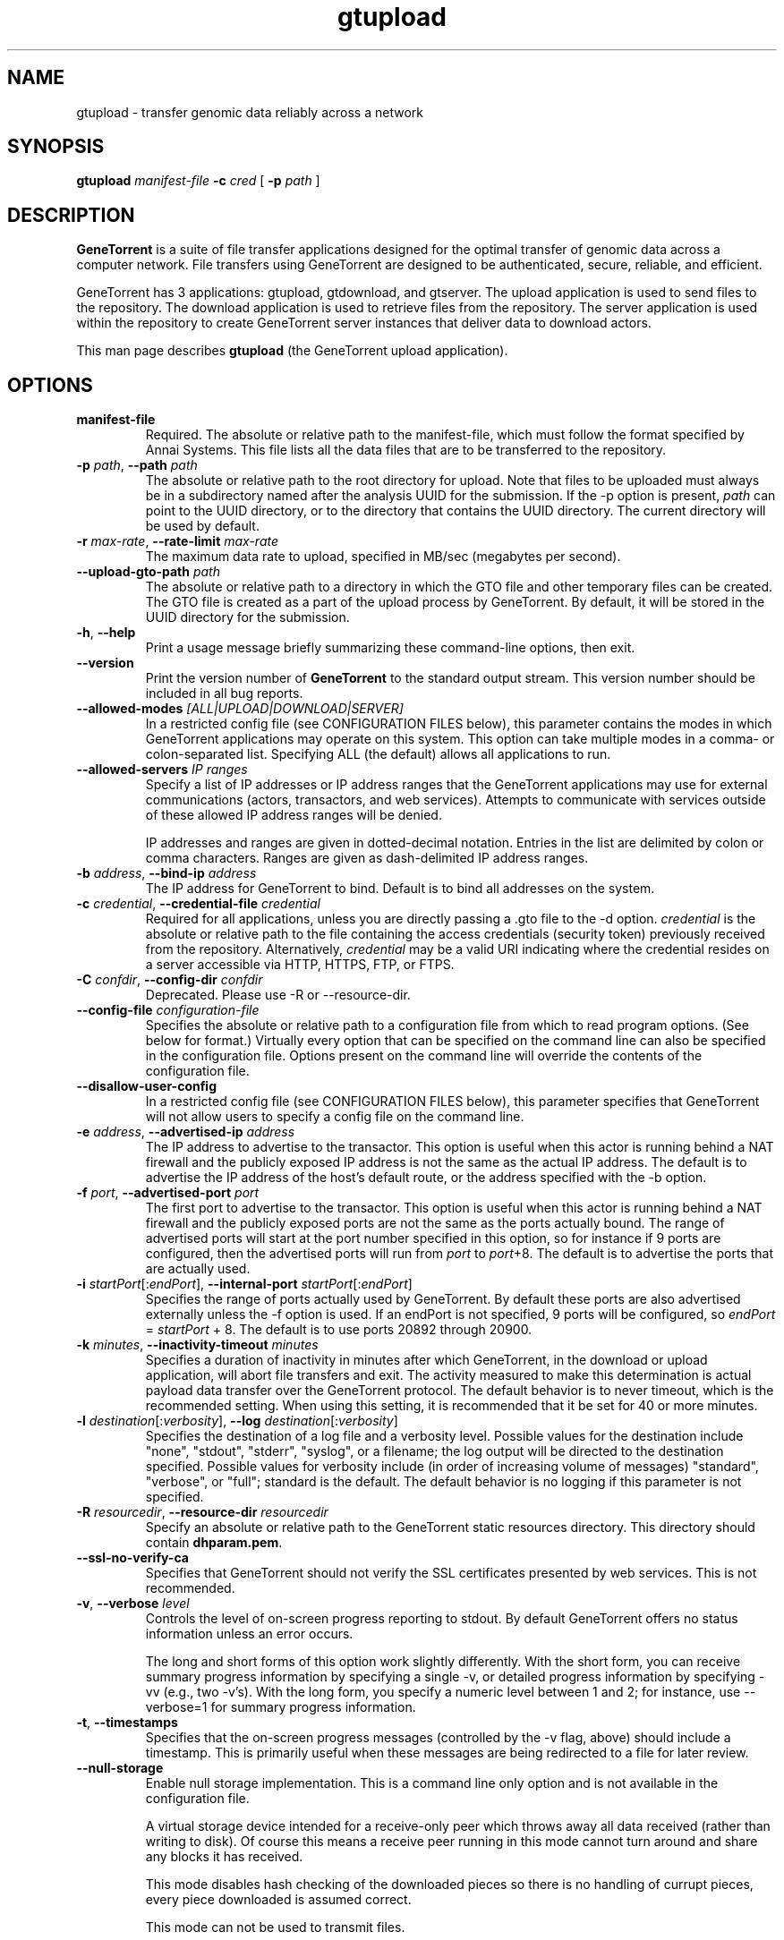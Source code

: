 .\" gtupload man page
.if !\n(.g \{\
.	if !\w|\*(lq| \{\
.		ds lq ``
.		if \w'\(lq' .ds lq "\(lq
.	\}
.	if !\w|\*(rq| \{\
.		ds rq ''
.		if \w'\(rq' .ds rq "\(rq
.	\}
.\}
.ie t .ds Tx \s-1T\v'.4n'\h'-.1667'E\v'-.4n'\h'-.125'X\s0
. el  .ds Tx TeX
.de Id
. ds Yr \\$4
. substring Yr 0 3
. ds Mn \\$4
. substring Mn 5 6
. ds Dy \\$4
. substring Dy 8 9
. \" ISO 8601 date, complete format, extended representation
. ds Dt \\*(Yr-\\*(Mn-\\*(Dy
..
.TH gtupload 1 
.hy 0
.
.SH NAME 
gtupload \- transfer genomic data reliably across a network
.SH SYNOPSIS
.B gtupload 
.I manifest-file
.B -c 
.I cred
.B \fR[\fP -p 
.IR path\  ]
.SH DESCRIPTION
.B GeneTorrent
is a suite of file transfer applications designed for the optimal
transfer of genomic data across a computer network.  File transfers
using GeneTorrent are designed to be authenticated, secure, reliable,
and efficient.
.PP
GeneTorrent has 3 applications: gtupload, gtdownload, and gtserver.
The upload application is used to send files to the repository.
The download application is used to retrieve files from the repository.
The server application is used within the repository to create GeneTorrent
server instances that deliver data to download actors.
.PP
This man page describes
.B gtupload
(the GeneTorrent upload application).
.SH OPTIONS
.TP
.BI "manifest-file"
Required.  The absolute or relative path to the
manifest-file, which must follow the format specified by Annai
Systems. This file lists all the data files that are to be transferred
to the repository.
.TP
.BI \-p " path" "\fR,\fP \-\^\-path" " path"
The absolute or relative path to the root directory for upload.  Note
that files to be uploaded must always be in a subdirectory named after
the analysis UUID for the submission.  If the -p option is present,
.I path
can point to the UUID directory, or to the directory that contains the
UUID directory.  The current directory will be used by default.
.TP
.BI \-r " max-rate" "\fR,\fP \-\^\-rate-limit" " max-rate"
The maximum data rate to upload, specified in MB/sec (megabytes per second).
.TP
.BI \-\^\-upload-gto-path " path"
The absolute or relative path to a directory in which the GTO file and
other temporary files can be created.  The GTO file is created as a
part of the upload process by GeneTorrent.  By default, it will be
stored in the UUID directory for the submission.
.TP
.BR \-h ", " \-\^\-help
Print a usage message briefly summarizing these command-line options, then exit.
.TP
.B \-\^\-version
Print the version number of
.B GeneTorrent
to the standard output stream.  This version number should be included
in all bug reports.
.TP
.BI "\fR\fP \-\^\-allowed-modes" " [ALL|UPLOAD|DOWNLOAD|SERVER]"
In a restricted config file (see CONFIGURATION FILES below), this parameter
contains the modes in which GeneTorrent applications may operate
on this system.  This option can take multiple modes in a comma- or
colon-separated list.  Specifying ALL (the default) allows all
applications to run.
.TP
.BI "\fR\fP \-\^\-allowed-servers" " IP ranges"
Specify a list of IP addresses or IP address ranges that the GeneTorrent
applications may use for external communications (actors, transactors,
and web services).  Attempts to communicate with services outside of these
allowed IP address ranges will be denied.

IP addresses and ranges are given in dotted-decimal notation.  Entries
in the list are delimited by colon or comma characters.  Ranges are
given as dash-delimited IP address ranges.
.TP
.BI \-b " address" "\fR,\fP \-\^\-bind-ip" " address"
The IP address for GeneTorrent to bind.  Default is to bind all
addresses on the system.
.TP
.BI \-c " credential" "\fR,\fP \-\^\-credential-file" " credential"
Required for all applications, unless you are directly passing a .gto file to
the -d option.
.I credential
is the absolute or relative path to the file containing the
access credentials (security token) previously received from the
repository.  Alternatively,
.I credential
may be a  valid URI indicating where the credential resides on a server
accessible via HTTP, HTTPS, FTP, or FTPS.
.TP
.BI \-C " confdir" "\fR,\fP \-\^\-config-dir" " confdir"
Deprecated.  Please use \-R or \-\-resource-dir.
.TP
.BI \-\^\-config-file " configuration-file"
Specifies the absolute or relative path to a configuration file from
which to read program options.  (See below for format.) Virtually
every option that can be specified on the command line can also be
specified in the configuration file.  Options present on the command
line will override the contents of the configuration file.
.TP
.BI "\fR\fP \-\^\-disallow-user-config"
In a restricted config file (see CONFIGURATION FILES below), this parameter
specifies that GeneTorrent will not allow users to specify a config
file on the command line.
.TP
.BI \-e " address" "\fR,\fP \-\^\-advertised-ip" " address"
The IP address to advertise to the transactor.  This option is useful
when this actor is running behind a NAT firewall and the publicly
exposed IP address is not the same as the actual IP address.  The
default is to advertise the IP address of the host's default route, or
the address specified with the -b option.
.TP
.BI \-f " port" "\fR,\fP \-\^\-advertised-port" " port"
The first port to advertise to the transactor.  This option is useful
when this actor is running behind a NAT firewall and the publicly
exposed ports are not the same as the ports actually bound.  The range
of advertised ports will start at the port number specified in this
option, so for instance if 9 ports are configured, then the advertised
ports will run from 
.IR port " to " port "+8."
The default is to advertise the ports that are actually used.
.TP
.BI \-i " startPort\fR[:\fPendPort\fR]\fP" "\fR,\fP \-\^\-internal-port" " startPort\fR[:\fPendPort\fR]\fP"
Specifies the range of ports actually used by GeneTorrent.  By default
these ports are also advertised externally unless the -f option is
used.  If an endPort is not specified, 9 ports will be configured, so
.IR endPort " = " startPort " + 8."
The default is to use ports 20892 through 20900.
.TP
.BI \-k " minutes" "\fR,\fP \-\^\-inactivity-timeout" " minutes"
Specifies a duration of inactivity in minutes after
which GeneTorrent, in the download or upload application, will abort file
transfers and exit.  The activity measured to make this determination
is actual payload data transfer over the GeneTorrent protocol.  The
default behavior is to never timeout, which is the recommended
setting.  When using this setting, it is recommended that it be set
for 40 or more minutes.
.TP
.BI \-l " destination\fR[:\fPverbosity\fR]\fP" "\fR,\fP \-\^\-log" " destination\fR[:\fPverbosity\fR]\fP"
Specifies the destination of a log file and a verbosity level.
Possible values for the destination include "none", "stdout",
"stderr", "syslog", or a filename; the log output will be directed to
the destination specified.  Possible values for verbosity include (in
order of increasing volume of messages) "standard", "verbose", or
"full"; standard is the default.  The default behavior is no logging
if this parameter is not specified.
.TP
.BI \-R " resourcedir" "\fR,\fP \-\^\-resource-dir" " resourcedir"
Specify an absolute or relative path to the GeneTorrent static
resources directory.  This directory should contain \fBdhparam.pem\fP.
.TP
.BI \-\^\-ssl-no-verify-ca
Specifies that GeneTorrent should not verify the SSL certificates
presented by web services.  This is not recommended.
.TP
.BI \-v "\fR,\fP " \-\^\-verbose " level"
Controls the level of on-screen progress reporting to stdout.  By
default GeneTorrent offers no status information unless an error
occurs.  

The long and short forms of this option work slightly differently.
With the short form, you can receive summary progress information by
specifying a single -v, or detailed progress information by specifying
-vv (e.g., two -v's).  With the long form, you specify a numeric level
between 1 and 2; for instance, use --verbose=1 for summary progress
information.
.TP
.BR \-t ", " \-\^\-timestamps
Specifies that the on-screen progress messages (controlled by the -v
flag, above) should include a timestamp.  This is primarily useful
when these messages are being redirected to a file for later review.
.TP
.BR \-\^\-null\-storage
Enable null storage implementation. This is a command line only option
and is not available in the configuration file.

A virtual storage device intended for a receive-only peer which throws away all
data received (rather than writing to disk).  Of course this means a receive
peer running in this mode cannot turn around and share any blocks it has
received.

This mode disables hash checking of the downloaded pieces so there is
no handling of currupt pieces, every piece downloaded is assumed
correct.

This mode can not be used to transmit files.

Use this mode when performance testing the client side of download
transfers.

Can not be used in conjunction with \fB\-\^\-zero\-storage\fP for a
given invocation of GeneTorrent.

In some cases it makes sense to use \fB\-\^\-zero\-storage\fP on the
server side and \fB\-\^\-null\-storage\fP on the download client side.
.TP
.BR \-\^\-zero\-storage
Enable zero storage implementation. This is a command line only option
and is not available in the configuration file.

A virtual storage device intended for a transmit or receive peer which throws
away all data received (rather than writing to disk). Transmitted data will
always consist of a stream of zeros. Of course this means the receive peer
running in this mode cannot turn around and share any blocks it has received.

The transmitter of the data must have a precomputed torrent file which hashes
properly since GeneTorrent will not be able to create a torrent file (.gto
file) when run in zero storage mode.

Can not be used in conjunction with \fB\-\^\-null\-storage\fP for a
given invocation of GeneTorrent.
.SH CONFIGURATION FILES
All options that can be specified on the command line can also be
specified in a user configuration file, which is specified on the command line
via the
.B --config-file
option.  A configuration file is a simple flat ASCII file with lines
of the form "parameter=value".  Except for 'help', 'version',
and 'config-file', any long-form option from the command line may be
used as a parameter, and the # character introduces a comment that
spans until the end of the line.

GeneTorrent applications also read two other configuration files
(if they exist).  The first is the file at /etc/GeneTorrent-restricted.conf.
The options given in this file express system-wide policy and are not
overridable by other configuration files or the command line options.
The second is the file at /etc/GeneTorrent.conf.  The options given
in this file function as system-wide defaults, which a user may override
with a configuration file or command line option.  Neither configuration
file is packaged with GeneTorrent, so by default neither is a source of
program options.

Sample GeneTorrent server configuration file:
.nf

# GeneTorrent configuration file
log=syslog:full
server=/cghub/data
queue=/cghub/data/workqueues/dropzone-app04
credential-file=/cghub/home/shared/gtorrent.pem
security-api=https://cghub-01.ucsc.edu:20000/cghub/data/gtsession
advertised-ip=8.29.11.197
advertised-port=6921
.fi
.SH SEE ALSO
.BR gtdownload(1),
.BR gtserver(1),
.BR gtupload(1).
.SH COPYRIGHT
Copyright \(co
2011-2012
Annai Systems, Inc.
.PP
This is free software;
see the source for copying conditions.
There is NO warranty;
not even for MERCHANTABILITY or FITNESS FOR A PARTICULAR PURPOSE.

